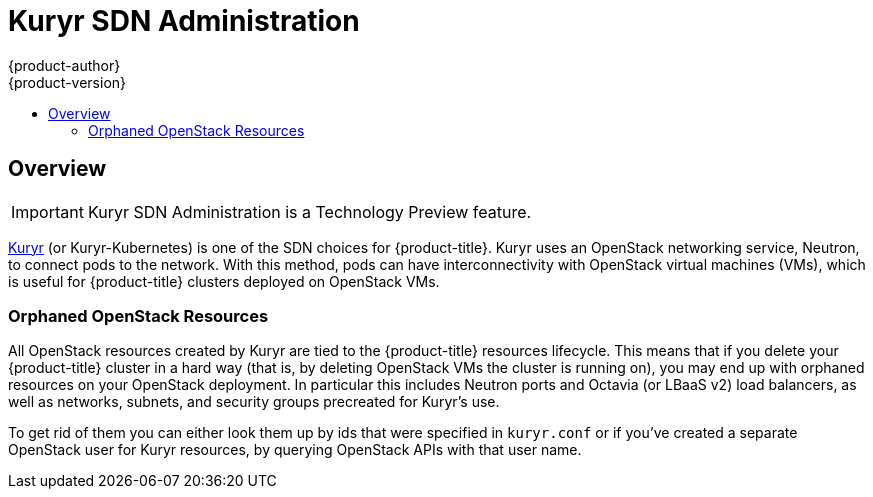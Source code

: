[[admin-guide-kuryr]]
= Kuryr SDN Administration
{product-author}
{product-version}
:data-uri:
:icons:
:experimental:
:toc: macro
:toc-title:
:prewrap!:

toc::[]

== Overview

[IMPORTANT]
====
Kuryr SDN Administration is a Technology Preview feature.
ifdef::openshift-enterprise[]
Technology Preview features are not supported with Red Hat production service
level agreements (SLAs), might not be functionally complete, and Red Hat does
not recommend to use them for production. These features provide early access to
upcoming product features, enabling customers to test functionality and provide
feedback during the development process.

For more information on Red Hat Technology Preview features support scope, see
https://access.redhat.com/support/offerings/techpreview/.
endif::[]
====

xref:../../install_config/configuring_kuryrsdn.adoc#install-config-configuring-kuryr-sdn[Kuryr]
(or Kuryr-Kubernetes) is one of the SDN choices for {product-title}. Kuryr uses
an OpenStack networking service, Neutron, to connect pods to the network. With
this method, pods can have interconnectivity with OpenStack virtual machines
(VMs), which is useful for {product-title} clusters deployed on OpenStack VMs.

[[admin-guide-kuryr-orphaned-resources]]
=== Orphaned OpenStack Resources
All OpenStack resources created by Kuryr are tied to the {product-title}
resources lifecycle. This means that if you delete your {product-title} cluster
in a hard way (that is, by deleting OpenStack VMs the cluster is running on),
you may end up with orphaned resources on your OpenStack deployment. In
particular this includes Neutron ports and Octavia (or LBaaS v2) load
balancers, as well as networks, subnets, and security groups precreated for
Kuryr's use.

To get rid of them you can either look them up by ids that were specified in
`kuryr.conf` or if you've created a separate OpenStack user for Kuryr
resources, by querying OpenStack APIs with that user name.
